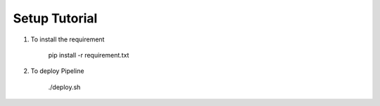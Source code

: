 Setup Tutorial
================================

1. To install the requirement

    pip install -r requirement.txt

2. To deploy Pipeline

    ./deploy.sh